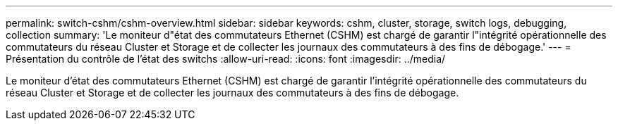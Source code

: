 ---
permalink: switch-cshm/cshm-overview.html 
sidebar: sidebar 
keywords: cshm, cluster, storage, switch logs, debugging, collection 
summary: 'Le moniteur d"état des commutateurs Ethernet (CSHM) est chargé de garantir l"intégrité opérationnelle des commutateurs du réseau Cluster et Storage et de collecter les journaux des commutateurs à des fins de débogage.' 
---
= Présentation du contrôle de l'état des switchs
:allow-uri-read: 
:icons: font
:imagesdir: ../media/


[role="lead"]
Le moniteur d'état des commutateurs Ethernet (CSHM) est chargé de garantir l'intégrité opérationnelle des commutateurs du réseau Cluster et Storage et de collecter les journaux des commutateurs à des fins de débogage.
